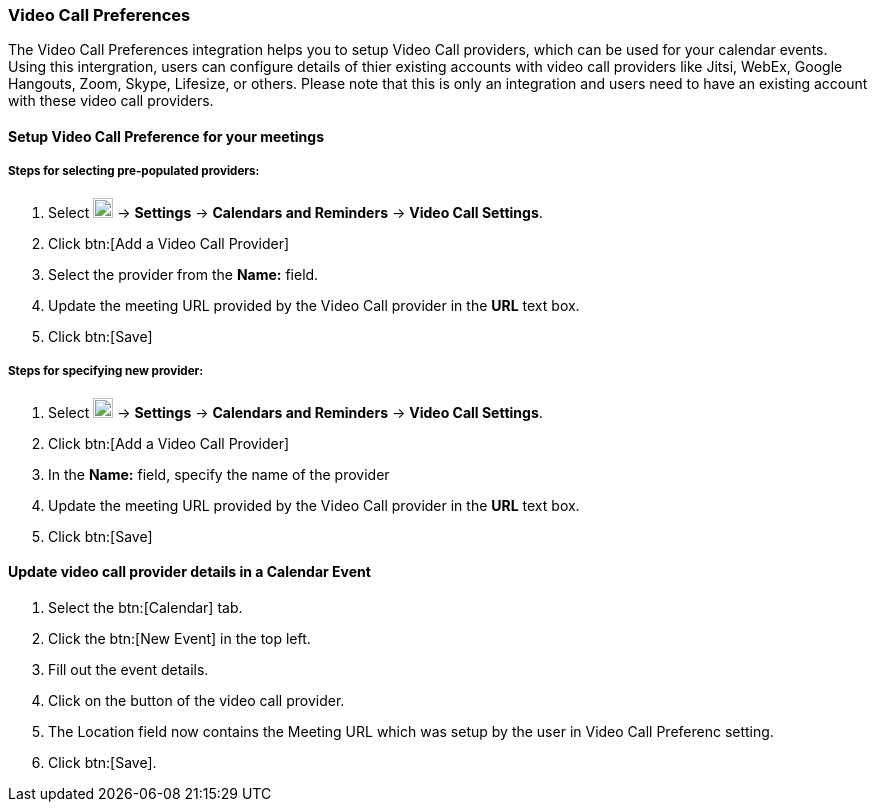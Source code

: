 === Video Call Preferences 

The Video Call Preferences integration helps you to setup Video Call providers, which can be used for your calendar events. Using this intergration, users can configure details of thier existing accounts with video call providers like Jitsi, WebEx, Google Hangouts, Zoom, Skype, Lifesize, or others. Please note that this is only an integration and users need to have an existing account with these video call providers.

==== Setup Video Call Preference for your meetings

===== Steps for selecting pre-populated providers:

. Select image:graphics/cog.svg[cog icon, width=20] -> *Settings* -> *Calendars and Reminders* -> *Video Call Settings*.
. Click btn:[Add a Video Call Provider]
. Select the provider from the *Name:* field.
. Update the meeting URL provided by the Video Call provider in the *URL* text box.
. Click btn:[Save]

===== Steps for specifying new provider:
. Select image:graphics/cog.svg[cog icon, width=20] -> *Settings* -> *Calendars and Reminders* -> *Video Call Settings*.
. Click btn:[Add a Video Call Provider]
. In the *Name:* field, specify the name of the provider
. Update the meeting URL provided by the Video Call provider in the *URL* text box.
. Click btn:[Save]

==== Update video call provider details in a Calendar Event 
. Select the btn:[Calendar] tab.
. Click the btn:[New Event] in the top left.
. Fill out the event details.
. Click on the button of the video call provider.
. The Location field now contains the Meeting URL which was setup by the user in Video Call Preferenc setting.
. Click btn:[Save].
